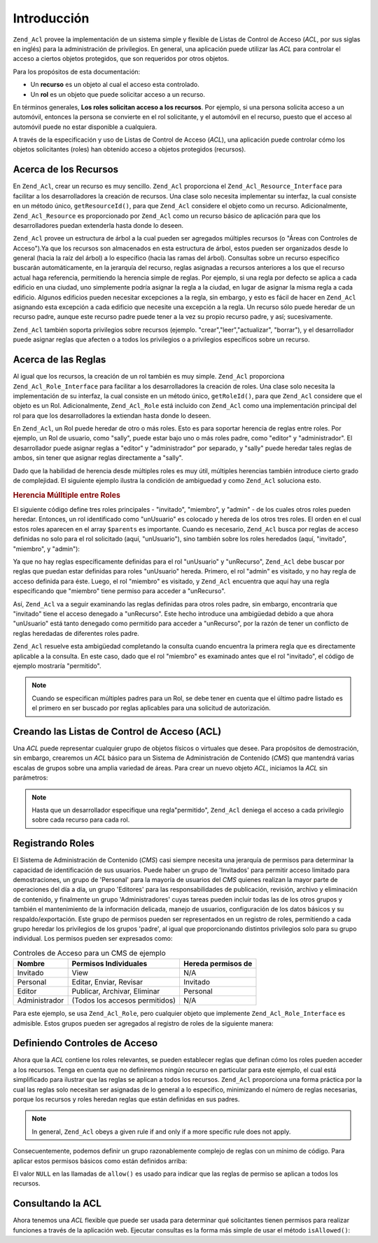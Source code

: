 .. _zend.acl.introduction:

Introducción
============

``Zend_Acl`` provee la implementación de un sistema simple y flexible de Listas de Control de Acceso (*ACL*, por
sus siglas en inglés) para la administración de privilegios. En general, una aplicación puede utilizar las *ACL*
para controlar el acceso a ciertos objetos protegidos, que son requeridos por otros objetos.

Para los propósitos de esta documentación:

- Un **recurso** es un objeto al cual el acceso esta controlado.

- Un **rol** es un objeto que puede solicitar acceso a un recurso.

En términos generales, **Los roles solicitan acceso a los recursos**. Por ejemplo, si una persona solicita acceso
a un automóvil, entonces la persona se convierte en el rol solicitante, y el automóvil en el recurso, puesto que
el acceso al automóvil puede no estar disponible a cualquiera.

A través de la especificación y uso de Listas de Control de Acceso (*ACL*), una aplicación puede controlar cómo
los objetos solicitantes (roles) han obtenido acceso a objetos protegidos (recursos).

.. _zend.acl.introduction.resources:

Acerca de los Recursos
----------------------

En ``Zend_Acl``, crear un recurso es muy sencillo. ``Zend_Acl`` proporciona el ``Zend_Acl_Resource_Interface`` para
facilitar a los desarrolladores la creación de recursos. Una clase solo necesita implementar su interfaz, la cual
consiste en un método único, ``getResourceId()``, para que ``Zend_Acl`` considere el objeto como un recurso.
Adicionalmente, ``Zend_Acl_Resource`` es proporcionado por ``Zend_Acl`` como un recurso básico de aplicación para
que los desarrolladores puedan extenderla hasta donde lo deseen.

``Zend_Acl`` provee un estructura de árbol a la cual pueden ser agregados múltiples recursos (o "Áreas con
Controles de Acceso").Ya que los recursos son almacenados en esta estructura de árbol, estos pueden ser
organizados desde lo general (hacia la raíz del árbol) a lo específico (hacia las ramas del árbol). Consultas
sobre un recurso específico buscarán automáticamente, en la jerarquía del recurso, reglas asignadas a recursos
anteriores a los que el recurso actual haga referencia, permitiendo la herencia simple de reglas. Por ejemplo, si
una regla por defecto se aplica a cada edificio en una ciudad, uno simplemente podría asignar la regla a la
ciudad, en lugar de asignar la misma regla a cada edificio. Algunos edificios pueden necesitar excepciones a la
regla, sin embargo, y esto es fácil de hacer en ``Zend_Acl`` asignando esta excepción a cada edificio que
necesite una excepción a la regla. Un recurso sólo puede heredar de un recurso padre, aunque este recurso padre
puede tener a la vez su propio recurso padre, y así; sucesivamente.

``Zend_Acl`` también soporta privilegios sobre recursos (ejemplo. "crear","leer","actualizar", "borrar"), y el
desarrollador puede asignar reglas que afecten o a todos los privilegios o a privilegios específicos sobre un
recurso.

.. _zend.acl.introduction.roles:

Acerca de las Reglas
--------------------

Al igual que los recursos, la creación de un rol también es muy simple. ``Zend_Acl`` proporciona
``Zend_Acl_Role_Interface`` para facilitar a los desarrolladores la creación de roles. Una clase solo necesita la
implementación de su interfaz, la cual consiste en un método único, ``getRoleId()``, para que ``Zend_Acl``
considere que el objeto es un Rol. Adicionalmente, ``Zend_Acl_Role`` está incluido con ``Zend_Acl`` como una
implementación principal del rol para que los desarrolladores la extiendan hasta donde lo deseen.

En ``Zend_Acl``, un Rol puede heredar de otro o más roles. Esto es para soportar herencia de reglas entre roles.
Por ejemplo, un Rol de usuario, como "sally", puede estar bajo uno o más roles padre, como "editor" y
"administrador". El desarrollador puede asignar reglas a "editor" y "administrador" por separado, y "sally" puede
heredar tales reglas de ambos, sin tener que asignar reglas directamente a "sally".

Dado que la habilidad de herencia desde múltiples roles es muy útil, múltiples herencias también introduce
cierto grado de complejidad. El siguiente ejemplo ilustra la condición de ambiguedad y como ``Zend_Acl`` soluciona
esto.

.. _zend.acl.introduction.roles.example.multiple_inheritance:

.. rubric:: Herencia Múlltiple entre Roles

El siguiente código define tres roles principales - "invitado", "miembro", y "admin" - de los cuales otros roles
pueden heredar. Entonces, un rol identificado como "unUsuario" es colocado y hereda de los otros tres roles. El
orden en el cual estos roles aparecen en el array ``$parents`` es importante. Cuando es necesario, ``Zend_Acl``
busca por reglas de acceso definidas no solo para el rol solicitado (aquí, "unUsuario"), sino también sobre los
roles heredados (aquí, "invitado", "miembro", y "admin"):

.. code-block:: php
   :linenos:

   require_once 'Zend/Acl.php';
   $acl = new Zend_Acl();

   require_once 'Zend/Acl/Role.php';
   $acl->addRole(new Zend_Acl_Role('invitado'))
       ->addRole(new Zend_Acl_Role('miembro'))
       ->addRole(new Zend_Acl_Role('admin'));

   $parents = array('invitado', 'miembro', 'admin');
   $acl->addRole(new Zend_Acl_Role('unUsuario'), $parents);

   require_once 'Zend/Acl/Resource.php';
   $acl->add(new Zend_Acl_Resource('unRecurso'));

   $acl->deny('invitado', 'unRecurso');
   $acl->allow('miembro', 'unRecurso');

   echo $acl->isAllowed('unUsuario', 'unRecurso') ? 'permitido' : 'denegado';

Ya que no hay reglas específicamente definidas para el rol "unUsuario" y "unRecurso", ``Zend_Acl`` debe buscar por
reglas que puedan estar definidas para roles "unUsuario" hereda. Primero, el rol "admin" es visitado, y no hay
regla de acceso definida para éste. Luego, el rol "miembro" es visitado, y ``Zend_Acl`` encuentra que aquí hay
una regla especificando que "miembro" tiene permiso para acceder a "unRecurso".

Así, ``Zend_Acl`` va a seguir examinando las reglas definidas para otros roles padre, sin embargo, encontraría
que "invitado" tiene el acceso denegado a "unRecurso". Este hecho introduce una ambigüedad debido a que ahora
"unUsuario" está tanto denegado como permitido para acceder a "unRecurso", por la razón de tener un conflicto de
reglas heredadas de diferentes roles padre.

``Zend_Acl`` resuelve esta ambigüedad completando la consulta cuando encuentra la primera regla que es
directamente aplicable a la consulta. En este caso, dado que el rol "miembro" es examinado antes que el rol
"invitado", el código de ejemplo mostraría "permitido".

.. note::

   Cuando se especifican múltiples padres para un Rol, se debe tener en cuenta que el último padre listado es el
   primero en ser buscado por reglas aplicables para una solicitud de autorización.

.. _zend.acl.introduction.creating:

Creando las Listas de Control de Acceso (ACL)
---------------------------------------------

Una *ACL* puede representar cualquier grupo de objetos físicos o virtuales que desee. Para propósitos de
demostración, sin embargo, crearemos un *ACL* básico para un Sistema de Administración de Contenido (*CMS*) que
mantendrá varias escalas de grupos sobre una amplia variedad de áreas. Para crear un nuevo objeto *ACL*,
iniciamos la *ACL* sin parámetros:

.. code-block:: php
   :linenos:

   require_once 'Zend/Acl.php';

   $acl = new Zend_Acl();

.. note::

   Hasta que un desarrollador especifique una regla"permitido", ``Zend_Acl`` deniega el acceso a cada privilegio
   sobre cada recurso para cada rol.

.. _zend.acl.introduction.role_registry:

Registrando Roles
-----------------

El Sistema de Administración de Contenido (*CMS*) casi siempre necesita una jerarquía de permisos para determinar
la capacidad de identificación de sus usuarios. Puede haber un grupo de 'Invitados' para permitir acceso limitado
para demostraciones, un grupo de 'Personal' para la mayoría de usuarios del *CMS* quienes realizan la mayor parte
de operaciones del día a día, un grupo 'Editores' para las responsabilidades de publicación, revisión, archivo
y eliminación de contenido, y finalmente un grupo 'Administradores' cuyas tareas pueden incluir todas las de los
otros grupos y también el mantenimiento de la información delicada, manejo de usuarios, configuración de los
datos básicos y su respaldo/exportación. Este grupo de permisos pueden ser representados en un registro de roles,
permitiendo a cada grupo heredar los privilegios de los grupos 'padre', al igual que proporcionando distintos
privilegios solo para su grupo individual. Los permisos pueden ser expresados como:

.. _zend.acl.introduction.role_registry.table.example_cms_access_controls:

.. table:: Controles de Acceso para un CMS de ejemplo

   +-------------+------------------------------+------------------+
   |Nombre       |Permisos Individuales         |Hereda permisos de|
   +=============+==============================+==================+
   |Invitado     |View                          |N/A               |
   +-------------+------------------------------+------------------+
   |Personal     |Editar, Enviar, Revisar       |Invitado          |
   +-------------+------------------------------+------------------+
   |Editor       |Publicar, Archivar, Eliminar  |Personal          |
   +-------------+------------------------------+------------------+
   |Administrador|(Todos los accesos permitidos)|N/A               |
   +-------------+------------------------------+------------------+

Para este ejemplo, se usa ``Zend_Acl_Role``, pero cualquier objeto que implemente ``Zend_Acl_Role_Interface`` es
admisible. Estos grupos pueden ser agregados al registro de roles de la siguiente manera:

.. code-block:: php
   :linenos:

   require_once 'Zend/Acl.php';

   $acl = new Zend_Acl();

   // Agregar grupos al registro de roles usando Zend_Acl_Role
   require_once 'Zend/Acl/Role.php';

   // Invitado no hereda controles de acceso
   $rolInvitado = new Zend_Acl_Role('invitado');
   $acl->addRole($rolInvitado);

   // Personal hereda de Invitado
   $acl->addRole(new Zend_Acl_Role('personal'), $rolInvitado);

   /* alternativamente, lo de arriba puede ser escrito así:
   $rolInvitado = $acl->addRole(new Zend_Acl_Role('personal'), 'invitado');
   //*/

   // Editor hereda desde personal
   $acl->addRole(new Zend_Acl_Role('editor'), 'personal');

   // Administrador no hereda controles de acceso
   $acl->addRole(new Zend_Acl_Role('administrador'));

.. _zend.acl.introduction.defining:

Definiendo Controles de Acceso
------------------------------

Ahora que la *ACL* contiene los roles relevantes, se pueden establecer reglas que definan cómo los roles pueden
acceder a los recursos. Tenga en cuenta que no definiremos ningún recurso en particular para este ejemplo, el cual
está simplificado para ilustrar que las reglas se aplican a todos los recursos. ``Zend_Acl`` proporciona una forma
práctica por la cual las reglas solo necesitan ser asignadas de lo general a lo especifico, minimizando el número
de reglas necesarias, porque los recursos y roles heredan reglas que están definidas en sus padres.

.. note::

   In general, ``Zend_Acl`` obeys a given rule if and only if a more specific rule does not apply.

Consecuentemente, podemos definir un grupo razonablemente complejo de reglas con un mínimo de código. Para
aplicar estos permisos básicos como están definidos arriba:

.. code-block:: php
   :linenos:

   require_once 'Zend/Acl.php';

   $acl = new Zend_Acl();

   require_once 'Zend/Acl/Role.php';

   $rolInvitado = new Zend_Acl_Role('invitado');
   $acl->addRole($rolInvitado);
   $acl->addRole(new Zend_Acl_Role('personal'), $rolInvitado);
   $acl->addRole(new Zend_Acl_Role('editor'), 'personal');
   $acl->addRole(new Zend_Acl_Role('administrador'));

   // Invitado solo puede ver el contenido
   $acl->allow($rolInvitado, null, 'ver');

   /* Lo de arriba puede ser escrito de la siguiente forma alternativa:
   $acl->allow('invitado', null, 'ver');
   //*/

   // Personal hereda el privilegio de ver de invitado,
   // pero también necesita privilegios adicionales
   $acl->allow('personal', null, array('editar', 'enviar', 'revisar'));

   // Editor hereda los privilegios de ver, editar, enviar, y revisar de personal,
   // pero también necesita privilegios adicionales
   $acl->allow('editor', null, array('publicar', 'archivar', 'eliminar'));

   // Administrador no hereda nada, pero tiene todos los privilegios permitidos
   $acl->allow('administrador');

El valor ``NULL`` en las llamadas de ``allow()`` es usado para indicar que las reglas de permiso se aplican a todos
los recursos.

.. _zend.acl.introduction.querying:

Consultando la ACL
------------------

Ahora tenemos una *ACL* flexible que puede ser usada para determinar qué solicitantes tienen permisos para
realizar funciones a través de la aplicación web. Ejecutar consultas es la forma más simple de usar el método
``isAllowed()``:

.. code-block:: php
   :linenos:

   echo $acl->isAllowed('invitado', null, 'ver') ?
        "permitido" : "denegado"; // permitido

   echo $acl->isAllowed('personal', null, 'publicar') ?
        "permitido" : "denegado"; // denegado

   echo $acl->isAllowed('personal', null, 'revisar') ?
        "permitido" : "denegado"; // permitido

   echo $acl->isAllowed('editor', null, 'ver') ?
        "permitido" : "denegado";
   // permitido debido a la herencia de invitado

   echo $acl->isAllowed('editor', null, 'actualizar') ?
        "permitido" : "denegado";
   // denegado debido a que no hay regla de permiso para 'actualizar'

   echo $acl->isAllowed('administrador', null, 'ver') ?
        "permitido" : "denegado";
   // permitido porque administrador tiene permitidos todos los privilegios

   echo $acl->isAllowed('administrador') ?
        "permitido" : "denegado";
   // permitido porque administrador tiene permitidos todos los privilegios

   echo $acl->isAllowed('administrador', null, 'actualizar') ?
        "permitido" : "denegado";
   // permitido porque administrador tiene permitidos todos los privilegios


